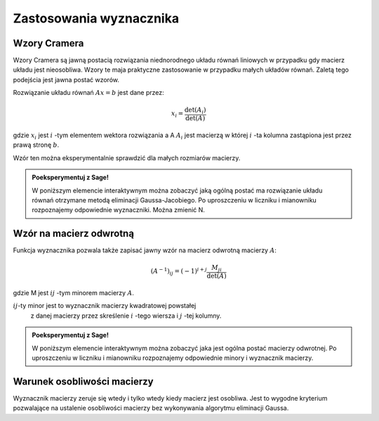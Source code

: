 Zastosowania wyznacznika
========================

Wzory Cramera
-------------

Wzory Cramera są jawną postacią rozwiązania niednorodnego układu
równań liniowych w przypadku gdy macierz układu jest
nieosobliwa. Wzory te maja praktyczne zastosowanie w przypadku małych
układów równań. Zaletą tego podejścia jest jawna postać wzorów.

Rozwiązanie układu równań :math:`Ax=b`  jest dane przez:

.. math::

  x_i = \frac{\det(A_i)}{\det(A)}

gdzie :math:`x_i` jest :math:`i` -tym elementem wektora rozwiązania a
A :math:`A_i` jest macierzą w której :math:`i` -ta kolumna zastąpiona
jest przez prawą stronę :math:`b`.

Wzór ten można eksperymentalnie sprawdzić dla małych rozmiarów macierzy.

.. admonition:: **Poeksperymentuj z Sage**!

   W poniższym elemencie interaktywnym można zobaczyć jaką ogólną
   postać ma rozwiązanie układu równań otrzymane metodą eliminacji
   Gaussa-Jacobiego. Po uproszczeniu w liczniku i mianowniku
   rozpoznajemy odpowiednie wyznaczniki. Można zmienić N.

.. sagecellserver::

   N = 2
   A = matrix([[var("a%d%d"%(i,j)) for j in range(1,N+1) ] for i in range(1,N+1)])
   b = vector ( [var("b%d"%(j)) for j in range(1,N+1)]) 
   show(A)
   show(b) 
   for i in range(N):
       show( A.augment(b).rref()[i,N].factor() )



Wzór na macierz odwrotną
------------------------

Funkcja wyznacznika pozwala także zapisać jawny wzór na macierz
odwrotną macierzy :math:`A`:

.. math::

   (A^{-1})_{ij} = (-1)^{i+j}\frac{M_{ji}}{\det(A)}

gdzie M jest :math:`ij` -tym minorem macierzy :math:`A`. 

:math:`ij`-ty minor jest to wyznacznik macierzy kwadratowej powstałej
      z danej macierzy przez skreślenie :math:`i` -tego wiersza i
      :math:`j` -tej kolumny.



.. admonition:: **Poeksperymentuj z Sage**!

   W poniższym elemencie interaktywnym można zobaczyć jaka jest ogólna
   postać macierzy odwrotnej. Po uproszczeniu w liczniku i mianowniku
   rozpoznajemy odpowiednie minory  i wyznacznik macierzy. 


.. sagecellserver::

   N = 2
   A = matrix([[var("a%d%d"%(i,j)) for j in range(1,N+1) ] for i in range(1,N+1)])
   show(A)
   show( A.inverse().factor() )


Warunek osobliwości macierzy
----------------------------

Wyznacznik macierzy zeruje się wtedy i tylko wtedy kiedy macierz jest
osobliwa. Jest to wygodne kryterium pozwalające na ustalenie
osobliwości macierzy bez wykonywania algorytmu eliminacji Gaussa. 




